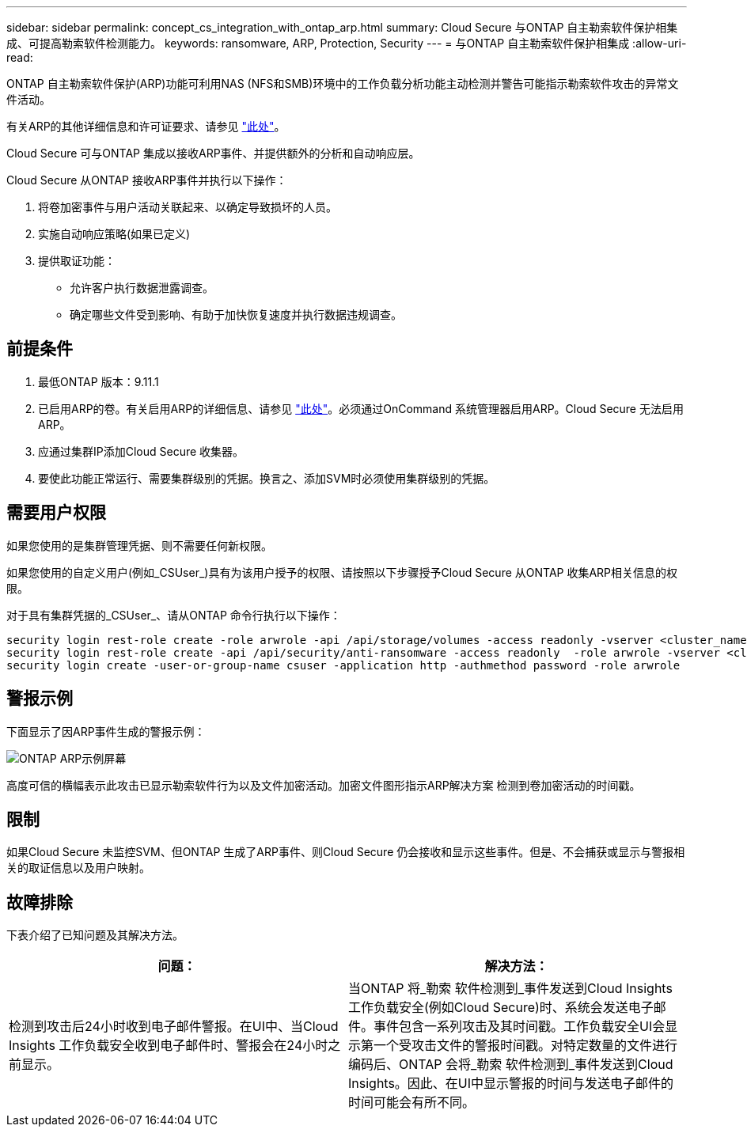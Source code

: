 ---
sidebar: sidebar 
permalink: concept_cs_integration_with_ontap_arp.html 
summary: Cloud Secure 与ONTAP 自主勒索软件保护相集成、可提高勒索软件检测能力。 
keywords: ransomware, ARP, Protection, Security 
---
= 与ONTAP 自主勒索软件保护相集成
:allow-uri-read: 


[role="lead"]
ONTAP 自主勒索软件保护(ARP)功能可利用NAS (NFS和SMB)环境中的工作负载分析功能主动检测并警告可能指示勒索软件攻击的异常文件活动。

有关ARP的其他详细信息和许可证要求、请参见 link:https://docs.netapp.com/us-en/ontap/anti-ransomware/index.html["此处"]。

Cloud Secure 可与ONTAP 集成以接收ARP事件、并提供额外的分析和自动响应层。

Cloud Secure 从ONTAP 接收ARP事件并执行以下操作：

. 将卷加密事件与用户活动关联起来、以确定导致损坏的人员。
. 实施自动响应策略(如果已定义)
. 提供取证功能：
+
** 允许客户执行数据泄露调查。
** 确定哪些文件受到影响、有助于加快恢复速度并执行数据违规调查。






== 前提条件

. 最低ONTAP 版本：9.11.1
. 已启用ARP的卷。有关启用ARP的详细信息、请参见 link:https://docs.netapp.com/us-en/ontap/anti-ransomware/enable-task.html["此处"]。必须通过OnCommand 系统管理器启用ARP。Cloud Secure 无法启用ARP。
. 应通过集群IP添加Cloud Secure 收集器。
. 要使此功能正常运行、需要集群级别的凭据。换言之、添加SVM时必须使用集群级别的凭据。




== 需要用户权限

如果您使用的是集群管理凭据、则不需要任何新权限。

如果您使用的自定义用户(例如_CSUser_)具有为该用户授予的权限、请按照以下步骤授予Cloud Secure 从ONTAP 收集ARP相关信息的权限。

对于具有集群凭据的_CSUser_、请从ONTAP 命令行执行以下操作：

....
security login rest-role create -role arwrole -api /api/storage/volumes -access readonly -vserver <cluster_name>
security login rest-role create -api /api/security/anti-ransomware -access readonly  -role arwrole -vserver <cluster_name>
security login create -user-or-group-name csuser -application http -authmethod password -role arwrole
....


== 警报示例

下面显示了因ARP事件生成的警报示例：

image:CS_ONTAP_ARP_EXAMPLE.png["ONTAP ARP示例屏幕"]

高度可信的横幅表示此攻击已显示勒索软件行为以及文件加密活动。加密文件图形指示ARP解决方案 检测到卷加密活动的时间戳。



== 限制

如果Cloud Secure 未监控SVM、但ONTAP 生成了ARP事件、则Cloud Secure 仍会接收和显示这些事件。但是、不会捕获或显示与警报相关的取证信息以及用户映射。



== 故障排除

下表介绍了已知问题及其解决方法。

[cols="2*"]
|===
| 问题： | 解决方法： 


| 检测到攻击后24小时收到电子邮件警报。在UI中、当Cloud Insights 工作负载安全收到电子邮件时、警报会在24小时之前显示。 | 当ONTAP 将_勒索 软件检测到_事件发送到Cloud Insights 工作负载安全(例如Cloud Secure)时、系统会发送电子邮件。事件包含一系列攻击及其时间戳。工作负载安全UI会显示第一个受攻击文件的警报时间戳。对特定数量的文件进行编码后、ONTAP 会将_勒索 软件检测到_事件发送到Cloud Insights。因此、在UI中显示警报的时间与发送电子邮件的时间可能会有所不同。 
|===